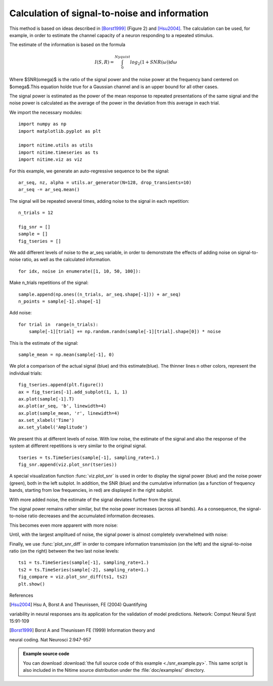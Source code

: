 .. AUTO-GENERATED FILE -- DO NOT EDIT!

.. _example_snr_example:


==============================================
Calculation of signal-to-noise and information
==============================================

This method is based on ideas described in [Borst1999]_ (Figure 2) and
[Hsu2004]_. The calculation can be used, for example, in order to estimate the
channel capacity of a neuron responding to a repeated stimulus.

The estimate of the information is based on the formula


.. math::

      I(S,R) = \int_{0}^{Nyquist}log_2(1+SNR(\omega))d\omega


Where $SNR(\omega)$ is the ratio of the signal power and the noise power at the
frequency band centered on $\omega$.This equation holde true for a Gaussian
channel and is an upper bound for all other cases.

The signal power is estimated as the power of the mean response to repeated
presentations of the same signal and the noise power is calculated as the
average of the power in the deviation from this average in each trial.

We import the necessary modules:


::
  
  import numpy as np
  import matplotlib.pyplot as plt
  
  import nitime.utils as utils
  import nitime.timeseries as ts
  import nitime.viz as viz
  


For this example, we generate an auto-regressive sequence to be the signal:


::
  
  ar_seq, nz, alpha = utils.ar_generator(N=128, drop_transients=10)
  ar_seq -= ar_seq.mean()
  


The signal will be repeated several times, adding noise to the signal in each
repetition:


::
  
  n_trials = 12
  
  fig_snr = []
  sample = []
  fig_tseries = []
  


We add different levels of noise to the ar_seq variable, in order to
demonstrate the effects of adding noise on signal-to-noise ratio, as well as
the calculated information.


::
  
  for idx, noise in enumerate([1, 10, 50, 100]):
  

Make n_trials repetitions of the signal:


::
  
      sample.append(np.ones((n_trials, ar_seq.shape[-1])) + ar_seq)
      n_points = sample[-1].shape[-1]
  

Add noise:


::
  
      for trial in  range(n_trials):
          sample[-1][trial] += np.random.randn(sample[-1][trial].shape[0]) * noise
  

This is the estimate of the signal:


::
  
      sample_mean = np.mean(sample[-1], 0)
  

We plot a comparison of the actual signal (blue) and this estimate(blue). The
thinner lines n other colors, represent the individual trials:


::
  
      fig_tseries.append(plt.figure())
      ax = fig_tseries[-1].add_subplot(1, 1, 1)
      ax.plot(sample[-1].T)
      ax.plot(ar_seq, 'b', linewidth=4)
      ax.plot(sample_mean, 'r', linewidth=4)
      ax.set_xlabel('Time')
      ax.set_ylabel('Amplitude')
  

We present this at different levels of noise. With low noise, the estimate
of the signal and also the response of the system at different repetitions
is very similar to the original signal.


::
  
      tseries = ts.TimeSeries(sample[-1], sampling_rate=1.)
      fig_snr.append(viz.plot_snr(tseries))
  


.. image:: fig/snr_example_01.png
   :width: 500
   :target: ../_images/snr_example_01.png

A special visualization function :func:`viz.plot_snr` is used in order to
display the signal power (blue) and the noise power (green), both in the
left subplot. In addition, the SNR (blue) and the cumulative information
(as a function of frequency bands, starting from low frequencies, in red)
are displayed in the right subplot.

.. image:: fig/snr_example_02.png
   :width: 500
   :target: ../_images/snr_example_02.png

With more added noise, the estimate of the signal deviates further from the
signal.

.. image:: fig/snr_example_03.png
   :width: 500
   :target: ../_images/snr_example_03.png

The signal power remains rather similar, but the noise power increases
(across all bands). As a consequence, the signal-to-noise ratio decreases and the
accumulated information decreases.

.. image:: fig/snr_example_04.png
   :width: 500
   :target: ../_images/snr_example_04.png

This becomes even more apparent with more noise:

.. image:: fig/snr_example_05.png
   :width: 500
   :target: ../_images/snr_example_05.png


.. image:: fig/snr_example_06.png
   :width: 500
   :target: ../_images/snr_example_06.png


Until, with the largest amplitued of noise, the signal power is almost completely
overwhelmed with noise:

.. image:: fig/snr_example_07.png
   :width: 500
   :target: ../_images/snr_example_07.png

.. image:: fig/snr_example_08.png
   :width: 500
   :target: ../_images/snr_example_08.png

Finally, we use :func:`plot_snr_diff` in order to compare information
transmission (on the left) and the signal-to-noise ratio (on the right) between
the two last noise levels:


::
  
  ts1 = ts.TimeSeries(sample[-1], sampling_rate=1.)
  ts2 = ts.TimeSeries(sample[-2], sampling_rate=1.)
  fig_compare = viz.plot_snr_diff(ts1, ts2)
  plt.show()
  


.. image:: fig/snr_example_09.png
   :width: 500
   :target: ../_images/snr_example_09.png

References

.. [Hsu2004] Hsu A, Borst A and Theunissen, FE (2004) Quantifying
variability in neural responses ans its application for the validation of
model predictions. Network: Comput Neural Syst 15:91-109

.. [Borst1999] Borst A and Theunissen FE (1999) Information theory and
neural coding. Nat Neurosci 2:947-957


        
.. admonition:: Example source code

   You can download :download:`the full source code of this example <./snr_example.py>`.
   This same script is also included in the Nitime source distribution under the
   :file:`doc/examples/` directory.

